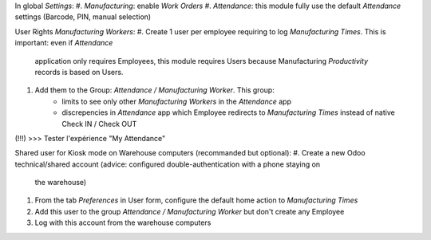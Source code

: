 
In global *Settings*:
#. *Manufacturing*: enable *Work Orders*
#. *Attendance*: this module fully use the default *Attendance* settings (Barcode, PIN, manual selection)

User Rights *Manufacturing Workers*:
#. Create 1 user per employee requiring to log *Manufacturing Times*. This is important: even if *Attendance*
   application only requires Employees, this module requires Users because Manufacturing *Productivity* records
   is based on Users.
#. Add them to the Group: *Attendance / Manufacturing Worker*. This group:
     * limits to see only other *Manufacturing Workers* in the *Attendance* app
     * discrepencies in *Attendance* app which Employee redirects to *Manufacturing Times* instead
       of native Check IN / Check OUT

(!!!) >>> Tester l'expérience "My Attendance"

Shared user for Kiosk mode on Warehouse computers (recommanded but optional):
#. Create a new Odoo technical/shared account (advice: configured double-authentication with a phone staying on
   the warehouse)
#. From the tab *Preferences* in User form, configure the default home action to *Manufacturing Times*
#. Add this user to the group *Attendance / Manufacturing Worker* but don't create any Employee
#. Log with this account from the warehouse computers
